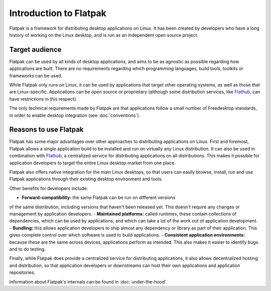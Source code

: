 Introduction to Flatpak
=======================

Flatpak is a framework for distributing desktop applications on Linux. It
has been created by developers who have a long history of working on the
Linux desktop, and is run as an independent open source project.

Target audience
---------------

Flatpak can be used by all kinds of desktop applications, and aims to be
as agnostic as possible regarding how applications are built. There are no
requirements regarding which programming languages, build tools, toolkits
or frameworks can be used.

While Flatpak only runs on Linux, it can be used by applications that target
other operating systems, as well as those that are Linux-specific. Applications
can be open source or proprietary (although some distribution services, like
`Flathub <https://flathub.org/>`_, can have restrictions in this respect).

The only technical requirements made by Flatpak are that applications follow a
small number of Freedesktop standards, in order to enable desktop integration
(see :doc:`conventions`).

Reasons to use Flatpak
----------------------

Flatpak has some major advantages over other approaches to distributing
applications on Linux. First and foremost, Flatpak allows a single application
build to be installed and run on virtually any Linux distribution. It can also
be used in combination with `Flathub <https://flathub.org/>`_, a centralized
service for distributing applications on all distributions. This makes it
possible for application developers to target the entire Linux desktop market
from one place.

Flatpak also offers native integration for the main Linux desktops, so that
users can easily browse, install, run and use Flatpak applications through
their existing desktop environment and tools.

Other benefits for developers include:

- **Forward-compatibility:** the same Flatpak can be run on different versions
of the same distribution, including versions that haven't been released
yet. This doesn't require any changes or management by application developers.
- **Maintained platforms:** called runtimes, these contain collections of
dependencies, which can be used by applications, and which can take a lot
of the work out of application development.
- **Bundling:** this allows application developers to ship almost any
dependency or library as part of their application. This gives complete
control over which software is used to build applications.
- **Consistent application environments:** because these are the same across
devices, applications perform as intended. This also makes it easier to
identify bugs and to do testing.

Finally, while Flatpak does provide a centralized service for distributing
applications, it also allows decentralized hosting and distribution, so that
application developers or downstreams can host their own applications and
application repositories.

Information about Flatpak's internals can be found in :doc:`under-the-hood`.
